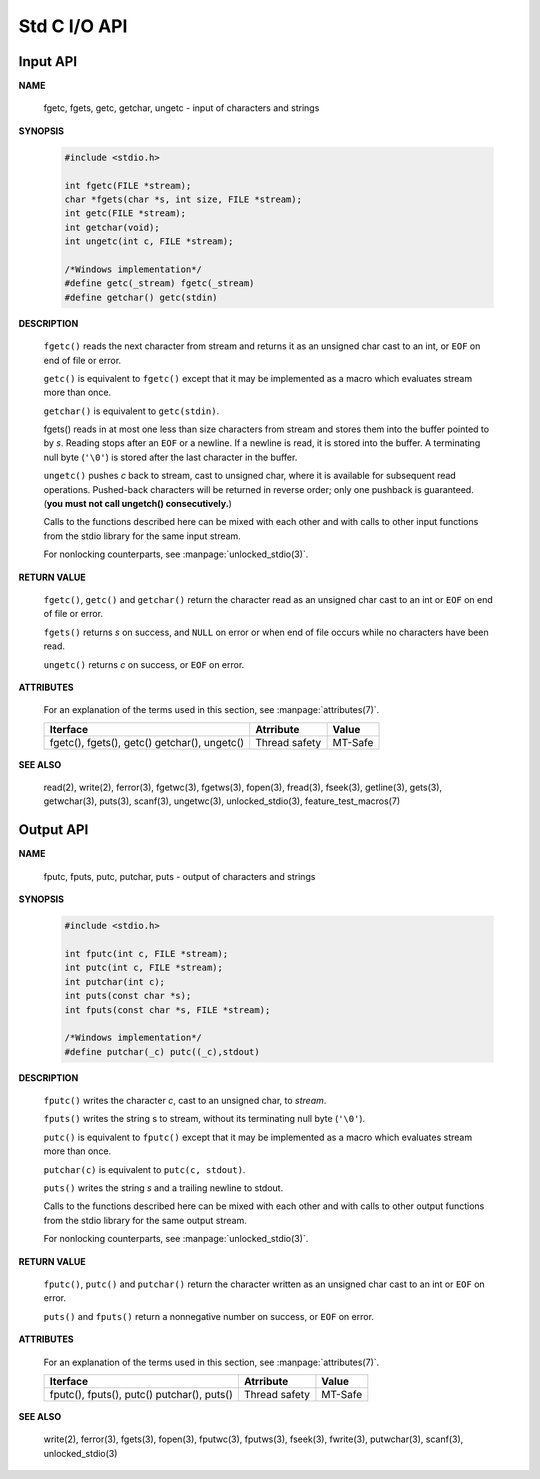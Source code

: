 *************
Std C I/O API
*************

Input API
=========

**NAME**

   fgetc, fgets, getc, getchar, ungetc - input of characters and strings

**SYNOPSIS**

   .. code-block:: c

      #include <stdio.h>

      int fgetc(FILE *stream);
      char *fgets(char *s, int size, FILE *stream);
      int getc(FILE *stream);
      int getchar(void);
      int ungetc(int c, FILE *stream);

      /*Windows implementation*/
      #define getc(_stream) fgetc(_stream)
      #define getchar() getc(stdin)

**DESCRIPTION**

   ``fgetc()`` reads the next character from stream and returns it as an
   unsigned char cast to an int, or ``EOF`` on end of file or error.

   ``getc()`` is equivalent to ``fgetc()`` except that it may be
   implemented as a macro which evaluates stream more than once.

   ``getchar()`` is equivalent to ``getc(stdin)``.

   fgets() reads in at most one less than size characters from stream and
   stores them into the buffer pointed to by *s*. Reading stops after an
   ``EOF`` or a newline. If a newline is read, it is stored into the buffer.
   A terminating null byte (``'\0'``) is stored after the last character in
   the buffer.

   ``ungetc()`` pushes *c* back to stream, cast to unsigned char, where it is
   available for subsequent read operations.  Pushed-back characters will
   be returned in reverse order; only one pushback is guaranteed. 
   (**you must not call ungetch() consecutively.**)

   Calls to the functions described here can be mixed with each other and
   with calls to other input functions from the stdio library for the same
   input stream.

   For nonlocking counterparts, see :manpage:`unlocked_stdio(3)`.

**RETURN VALUE**

   ``fgetc()``,  ``getc()`` and ``getchar()`` return the character read
   as an unsigned char cast to an int or ``EOF`` on end of file or error.

   ``fgets()`` returns *s* on success, and ``NULL`` on error or when end
   of file occurs while no characters have been read.

   ``ungetc()`` returns *c* on success, or ``EOF`` on error.

**ATTRIBUTES**

   For an explanation of the terms used in this section, see
   :manpage:`attributes(7)`.

   +--------------------------+---------------+---------+
   | Iterface                 | Atrribute     | Value   |
   +==========================+===============+=========+
   | fgetc(), fgets(), getc() | Thread safety | MT-Safe |
   | getchar(), ungetc()      |               |         |
   +--------------------------+---------------+---------+

**SEE ALSO**

   read(2), write(2), ferror(3), fgetwc(3), fgetws(3), fopen(3), fread(3),
   fseek(3),  getline(3), gets(3), getwchar(3), puts(3), scanf(3),
   ungetwc(3), unlocked_stdio(3), feature_test_macros(7)


Output API
==========

**NAME**
   
   fputc, fputs, putc, putchar, puts - output of characters and strings

**SYNOPSIS**
   
   .. code-block:: c

      #include <stdio.h>

      int fputc(int c, FILE *stream);
      int putc(int c, FILE *stream);
      int putchar(int c);
      int puts(const char *s);
      int fputs(const char *s, FILE *stream);

      /*Windows implementation*/
      #define putchar(_c) putc((_c),stdout)

**DESCRIPTION**

   ``fputc()`` writes the character *c*, cast to an unsigned char, to *stream*.

   ``fputs()`` writes the string s to stream, without its terminating
   null byte (``'\0'``).

   ``putc()`` is equivalent to ``fputc()`` except that it may be implemented
   as a macro which evaluates stream more than once.

   ``putchar(c)`` is equivalent to ``putc(c, stdout)``.

   ``puts()`` writes the string *s* and a trailing newline to stdout.

   Calls to the functions described here can be mixed with each other and
   with calls to other output functions from the stdio library for the
   same output stream.

   For nonlocking counterparts, see :manpage:`unlocked_stdio(3)`.


**RETURN VALUE**

   ``fputc()``, ``putc()`` and ``putchar()`` return the character written
   as an unsigned char cast to an int or ``EOF`` on error.

   ``puts()`` and ``fputs()`` return a nonnegative number on success,
   or ``EOF`` on error.


**ATTRIBUTES**

   For an explanation of the terms used in this section, see
   :manpage:`attributes(7)`.

   +--------------------------+---------------+---------+
   | Iterface                 | Atrribute     | Value   |
   +==========================+===============+=========+
   | fputc(), fputs(), putc() | Thread safety | MT-Safe |
   | putchar(), puts()        |               |         |
   +--------------------------+---------------+---------+

**SEE ALSO**

   write(2), ferror(3), fgets(3), fopen(3), fputwc(3), fputws(3),
   fseek(3), fwrite(3), putwchar(3), scanf(3), unlocked_stdio(3)

